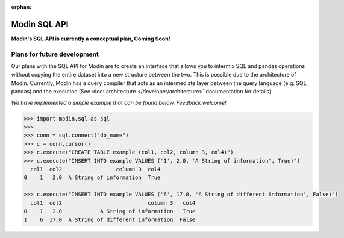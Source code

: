 :orphan:

Modin SQL API
=============

**Modin's SQL API is currently a conceptual plan, Coming Soon!**

Plans for future development
----------------------------

Our plans with the SQL API for Modin are to create an interface that allows you to
intermix SQL and pandas operations without copying the entire dataset into a new
structure between the two. This is possible due to the architecture of Modin. Currently,
Modin has a query compiler that acts as an intermediate layer between the query language
(e.g. SQL, pandas) and the execution (See :doc:`architecture </developer/architecture>` documentation for details).

*We have implemented a simple example that can be found below. Feedback welcome!*

.. code-block:: python

   >>> import modin.sql as sql
   >>>
   >>> conn = sql.connect("db_name")
   >>> c = conn.cursor()
   >>> c.execute("CREATE TABLE example (col1, col2, column 3, col4)")
   >>> c.execute("INSERT INTO example VALUES ('1', 2.0, 'A String of information', True)")
     col1  col2                 column 3  col4
   0    1   2.0  A String of information  True

   >>> c.execute("INSERT INTO example VALUES ('6', 17.0, 'A String of different information', False)")
     col1  col2                           column 3   col4
   0    1   2.0            A String of information   True
   1    6  17.0  A String of different information  False
